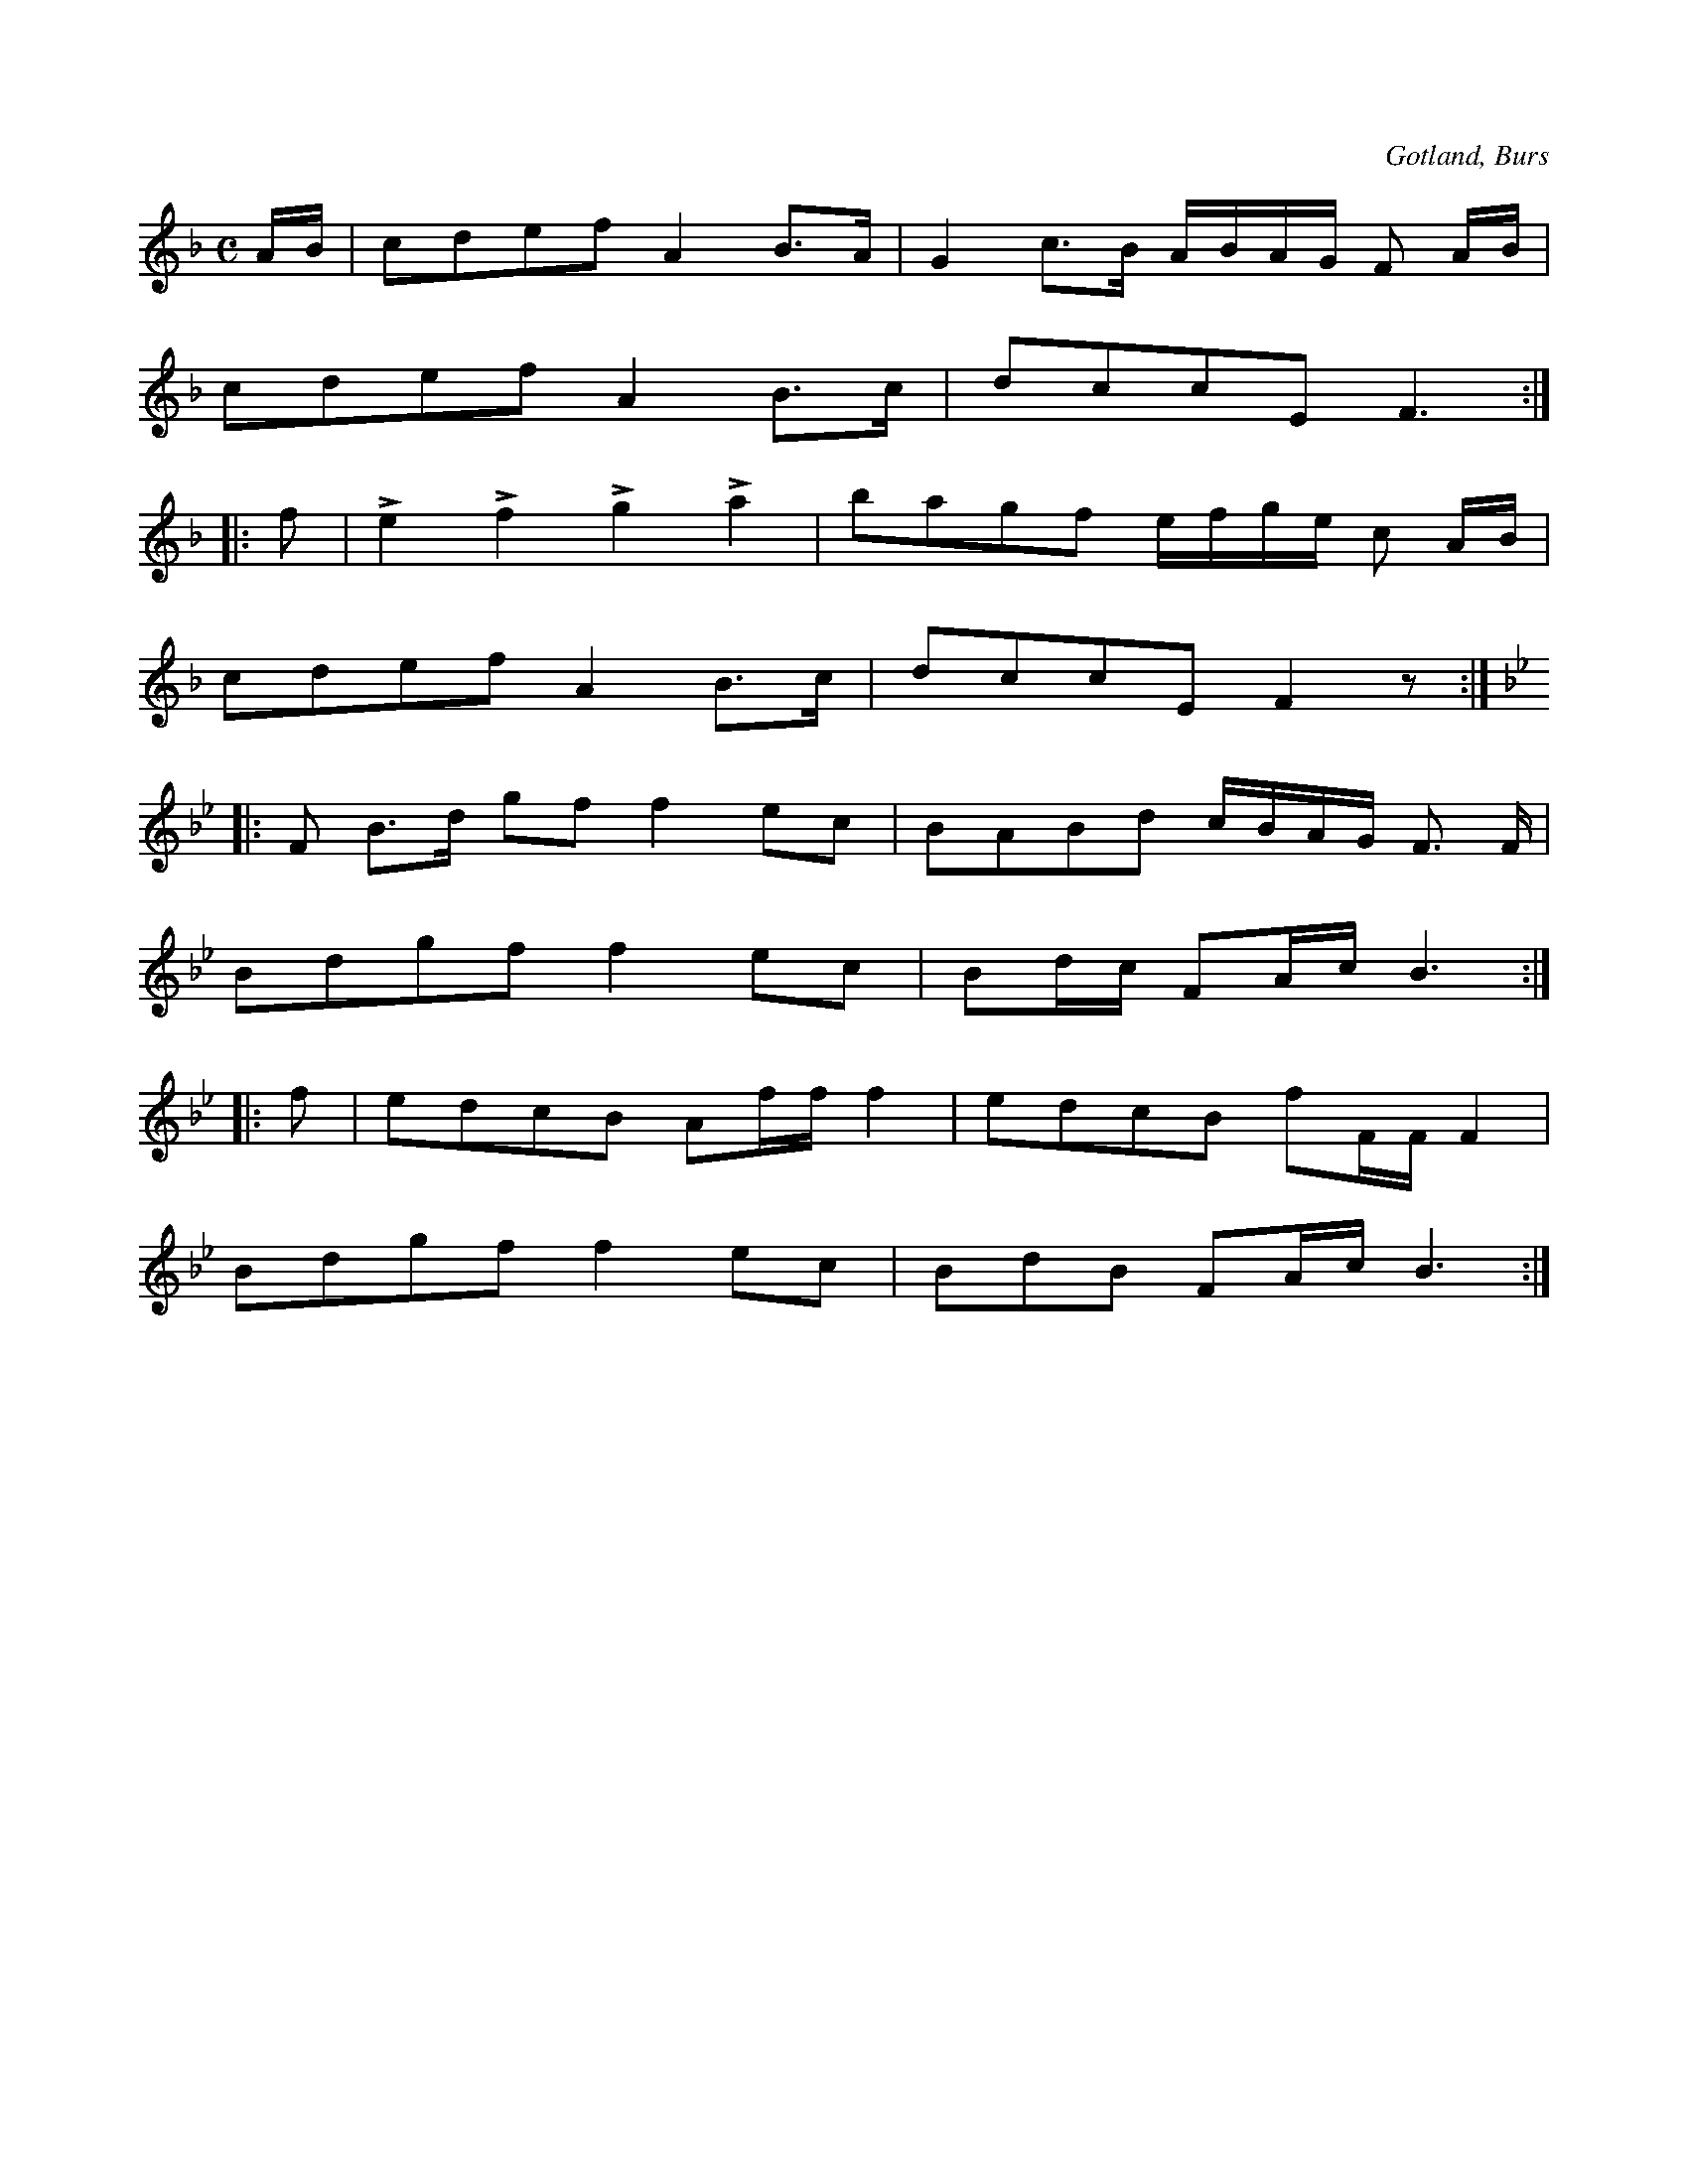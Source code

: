 X:615
Z:Erik Ronström 2008-12-21: Misstänkta tryckfel: Sista takten är en åttondel för lång. Första figuren ska antagligen vara en daktyl, i likhet med sluttakten i tredje reprisen.
Z:Fredrik Lönngren 2009-04-13: Misstänkta tryckfel: Misstänker att sista taktens 1:a slag skall innehålla figuren åttondel, två sextondelar. I anat fall fattas en paus.
T:
S:Efter »Florsen» i Burs.
R:kadrilj
O:Gotland, Burs
M:C
L:1/16
K:F
AB|c2d2e2f2 A4 B3A|G4 c3B ABAG F2 AB|
c2d2e2f2 A4 B3c|d2c2c2E2 F6:|
|:f2|Le4 Lf4 Lg4 La4|b2a2g2f2 efge c2 AB|
c2d2e2f2 A4 B3c|d2c2c2E2 F4 z2:|
K:Bb
|:F2 B3d g2f2 f4 e2c2|B2A2B2d2 cBAG F3 F|
B2d2g2f2 f4 e2c2|B2dc F2Ac B6:|
|:f2|e2d2c2B2 A2ff f4|e2d2c2B2 f2FF F4|
B2d2g2f2 f4 e2c2|B2d2B2 F2Ac B6:|

